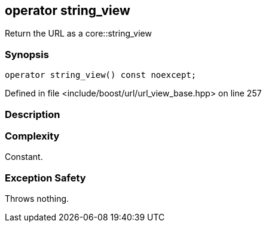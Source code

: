 :relfileprefix: ../../../
[#D093AD5D83A62AF0A5D9D34865857A27B7E58091]
== operator string_view

pass:v,q[Return the URL as a core::string_view]


=== Synopsis

[source,cpp,subs="verbatim,macros,-callouts"]
----
operator string_view() const noexcept;
----

Defined in file <include/boost/url/url_view_base.hpp> on line 257

=== Description


=== Complexity
pass:v,q[Constant.]

=== Exception Safety
pass:v,q[Throws nothing.]


